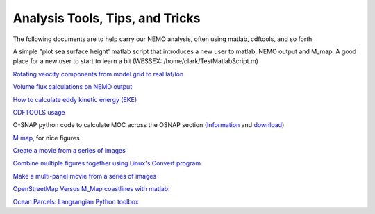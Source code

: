 Analysis Tools, Tips, and Tricks
================================

The following documents are to help carry our NEMO analysis, often using matlab, cdftools, and so forth

A simple "plot sea surface height' matlab script that introduces a new user to matlab, NEMO output and M_map. A good place for a new user to start to learn a bit (WESSEX: /home/clark/TestMatlabScript.m)

`Rotating veocity components from model grid to real lat/lon <http://knossos.eas.ualberta.ca/anha/data/Rotating_U_and_V_components_of_velocity.pdf>`_

`Volume flux calculations on NEMO output <http://knossos.eas.ualberta.ca/anha/data/volume_flux_calculation_NEMO_Aug2015_xhu.pdf>`_ 

`How to calculate eddy kinetic energy (EKE) <http://knossos.eas.ualberta.ca/anha/data/EKE.pdf>`_

`CDFTOOLS usage <http://knossos.eas.ualberta.ca/anha/data/cdftools_usage.pdf>`_

O-SNAP python code to calculate MOC across the OSNAP section (`Information <https://www.o-snap.org/for-modelers/>`_ and `download <https://smartech.gatech.edu/handle/1853/67081>`_)

`M map <https://www.eoas.ubc.ca/~rich/map.html>`_, for nice figures

`Create a movie from a series of images <https://docs.google.com/document/d/13fxOFUH5NGnBHHHpmr_0gLzhr0aBEWzJUQzIQL6nIaY/edit?usp=sharing>`_ 

`Combine multiple figures together using Linux's Convert program <https://docs.google.com/document/d/1jLi8MTEUavnAPLtNhKnQ4Ic2t4lnc1QOynixhWLDf8Q/edit?usp=sharing>`_ 

`Make a multi-panel movie from a series of images <https://docs.google.com/document/d/1SJgsvEI7txiPzPnao93vASBPTL_j1ADAAh2bkLEThTg/edit?usp=sharing>`_ 

`OpenStreetMap Versus M_Map coastlines with matlab: <https://docs.google.com/document/d/e/2PACX-1vQy8pWV4fbrw6dvuzNMF1ZSVcjCAHzozz-bVhyg6YOZ0GV8u7oNHOKHgEGOgZYvvUPqYrM8jSR2di5w/pub>`_ 

`Ocean Parcels: Langrangian Python toolbox <https://oceanparcels.org/>`_ 

